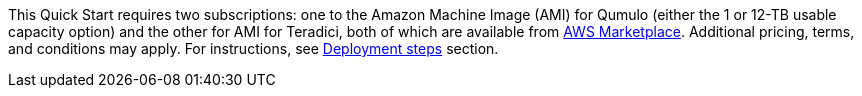 This Quick Start requires two subscriptions: one to the Amazon Machine Image (AMI) for Qumulo (either the 1 or 12-TB usable capacity option) and the other for AMI for Teradici, both of which are available from https://aws.amazon.com/marketplace/[AWS Marketplace^]. Additional pricing, terms, and conditions may apply. For instructions, see link:#_deployment_steps[Deployment steps] section.

